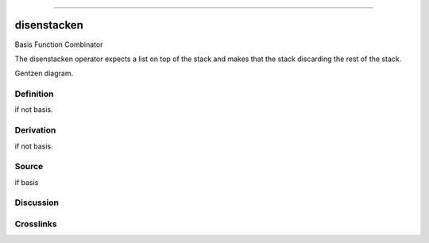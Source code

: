 --------------

disenstacken
^^^^^^^^^^^^^^

Basis Function Combinator


The disenstacken operator expects a list on top of the stack and makes that
the stack discarding the rest of the stack.


Gentzen diagram.

Definition
~~~~~~~~~~

if not basis.

Derivation
~~~~~~~~~~

if not basis.

Source
~~~~~~~~~~

if basis

Discussion
~~~~~~~~~~

Crosslinks
~~~~~~~~~~

